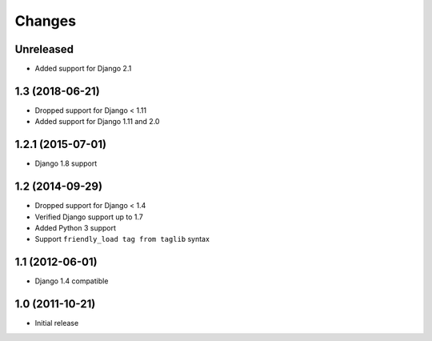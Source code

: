 Changes
=======

Unreleased
----------------

- Added support for Django 2.1

1.3 (2018-06-21)
----------------

- Dropped support for Django < 1.11
- Added support for Django 1.11 and 2.0


1.2.1 (2015-07-01)
------------------

- Django 1.8 support


1.2 (2014-09-29)
----------------

- Dropped support for Django < 1.4
- Verified Django support up to 1.7
- Added Python 3 support
- Support ``friendly_load tag from taglib`` syntax


1.1 (2012-06-01)
----------------

- Django 1.4 compatible


1.0 (2011-10-21)
----------------

- Initial release
